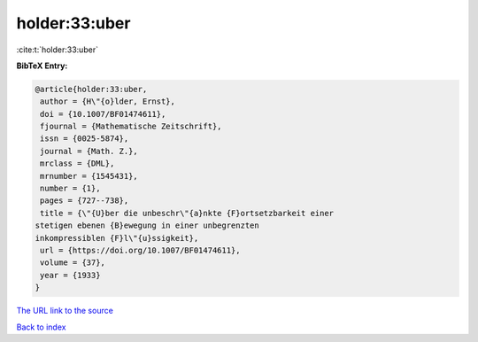 holder:33:uber
==============

:cite:t:`holder:33:uber`

**BibTeX Entry:**

.. code-block:: bibtex

   @article{holder:33:uber,
    author = {H\"{o}lder, Ernst},
    doi = {10.1007/BF01474611},
    fjournal = {Mathematische Zeitschrift},
    issn = {0025-5874},
    journal = {Math. Z.},
    mrclass = {DML},
    mrnumber = {1545431},
    number = {1},
    pages = {727--738},
    title = {\"{U}ber die unbeschr\"{a}nkte {F}ortsetzbarkeit einer
   stetigen ebenen {B}ewegung in einer unbegrenzten
   inkompressiblen {F}l\"{u}ssigkeit},
    url = {https://doi.org/10.1007/BF01474611},
    volume = {37},
    year = {1933}
   }

`The URL link to the source <https://doi.org/10.1007/BF01474611>`__


`Back to index <../By-Cite-Keys.html>`__
